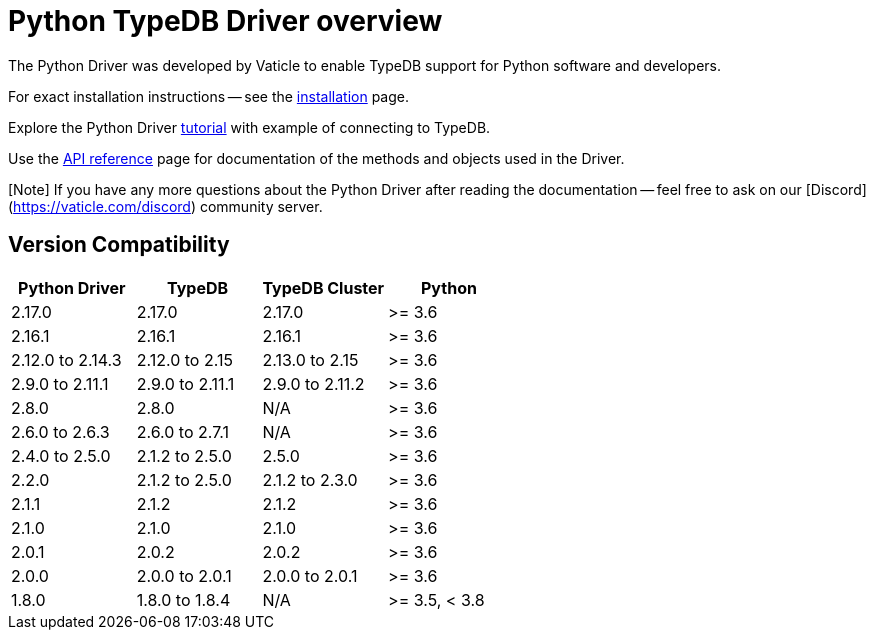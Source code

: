 = Python TypeDB Driver overview
:Summary: Overview for TypeDB Driver Python.
:keywords: typedb, client, driver, python
:longTailKeywords: typedb python client, typedb python driver, client python, python driver
:pageTitle: Python TypeDB Driver overview

The Python Driver was developed by Vaticle to enable TypeDB support for Python software and developers.

For exact installation instructions -- see the xref:02-python-install.adoc[installation] page.

Explore the Python Driver xref:03-python-tutorial.adoc[tutorial] with example of connecting to TypeDB.

Use the xref:04-python-api-ref.adoc[API reference] page for documentation of the methods and objects used in the Driver.

[Note] If you have any more questions about the Python Driver after reading the documentation -- feel free to ask on our [Discord](https://vaticle.com/discord) community server.

== Version Compatibility

[cols="^,^,^,^"]
|===
| Python Driver | TypeDB | TypeDB Cluster | Python

| 2.17.0
| 2.17.0
| 2.17.0
| >= 3.6

| 2.16.1
| 2.16.1
| 2.16.1
| >= 3.6

| 2.12.0 to 2.14.3
| 2.12.0 to 2.15
| 2.13.0 to 2.15
| >= 3.6

| 2.9.0 to 2.11.1
| 2.9.0 to 2.11.1
| 2.9.0 to 2.11.2
| >= 3.6

| 2.8.0
| 2.8.0
| N/A
| >= 3.6

| 2.6.0 to 2.6.3
| 2.6.0 to 2.7.1
| N/A
| >= 3.6

| 2.4.0 to 2.5.0
| 2.1.2 to 2.5.0
| 2.5.0
| >= 3.6

| 2.2.0
| 2.1.2 to 2.5.0
| 2.1.2 to 2.3.0
| >= 3.6

| 2.1.1
| 2.1.2
| 2.1.2
| >= 3.6

| 2.1.0
| 2.1.0
| 2.1.0
| >= 3.6

| 2.0.1
| 2.0.2
| 2.0.2
| >= 3.6

| 2.0.0
| 2.0.0 to 2.0.1
| 2.0.0 to 2.0.1
| >= 3.6

| 1.8.0
| 1.8.0 to 1.8.4
| N/A
| >= 3.5, < 3.8
|===
